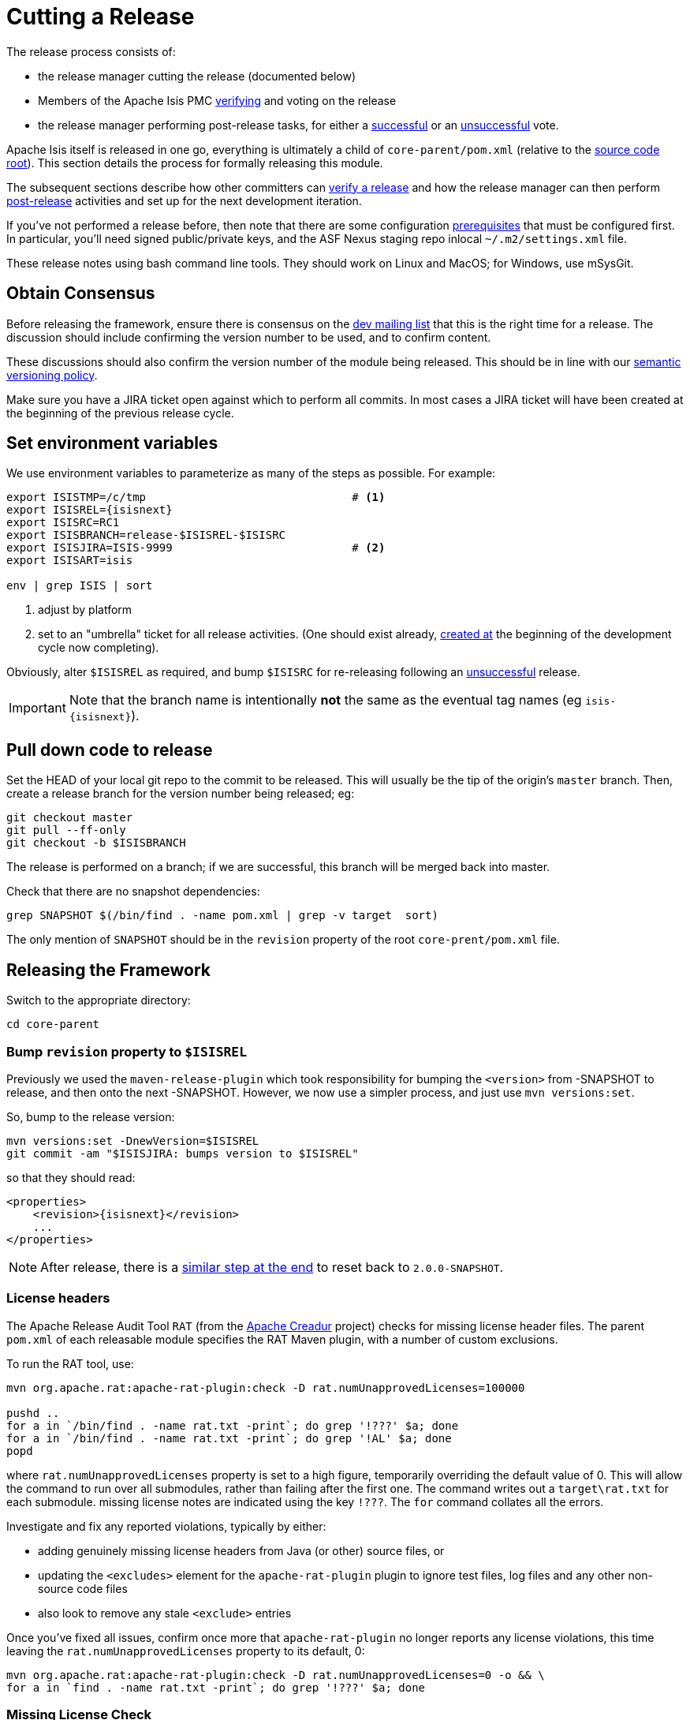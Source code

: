 = Cutting a Release
:Notice: Licensed to the Apache Software Foundation (ASF) under one or more contributor license agreements. See the NOTICE file distributed with this work for additional information regarding copyright ownership. The ASF licenses this file to you under the Apache License, Version 2.0 (the "License"); you may not use this file except in compliance with the License. You may obtain a copy of the License at. http://www.apache.org/licenses/LICENSE-2.0 . Unless required by applicable law or agreed to in writing, software distributed under the License is distributed on an "AS IS" BASIS, WITHOUT WARRANTIES OR  CONDITIONS OF ANY KIND, either express or implied. See the License for the specific language governing permissions and limitations under the License.
:page-partial:


The release process consists of:

* the release manager cutting the release (documented below)
* Members of the Apache Isis PMC xref:comguide:ROOT:verifying-releases.adoc[verifying] and voting on the release
* the release manager performing post-release tasks, for either a xref:comguide:ROOT:post-release-successful.adoc.adoc[successful] or an xref:comguide:ROOT:post-release-unsuccessful[unsuccessful] vote.

Apache Isis itself is released in one go, everything is ultimately a child of `core-parent/pom.xml` (relative to the link:https://github.com/apache/isis[source code root]).
This section details the process for formally releasing this module.

The subsequent sections describe how other committers can xref:comguide:ROOT:verifying-releases.adoc.adoc[verify a release] and how the release manager can then perform xref:comguide:ROOT:post-release[post-release] activities and set up for the next development iteration.

If you've not performed a release before, then note that there are some configuration xref:comguide:ROOT:release-process-prereqs.adoc[prerequisites] that must be configured first.
In particular, you'll need signed public/private keys, and the ASF Nexus staging repo inlocal `~/.m2/settings.xml` file.

These release notes using bash command line tools.
They should work on Linux and MacOS; for Windows, use mSysGit.

== Obtain Consensus

Before releasing the framework, ensure there is consensus on the xref:docs:support:mailing-list.adoc[dev mailing list] that this is the right time for a release.
The discussion should include confirming the version number to be used, and to confirm content.

These discussions should also confirm the version number of the module being released.
This should be in line with our xref:comguide:ROOT:policies/versioning-policy.adoc#semantic-versioning[semantic versioning policy].

Make sure you have a JIRA ticket open against which to perform all commits.
In most cases a JIRA ticket will have been created at the beginning of the previous release cycle.

== Set environment variables

We use environment variables to parameterize as many of the steps as possible.
For example:

[source,bash,subs="attributes+"]
----
export ISISTMP=/c/tmp                               # <1>
export ISISREL={isisnext}
export ISISRC=RC1
export ISISBRANCH=release-$ISISREL-$ISISRC
export ISISJIRA=ISIS-9999                           # <2>
export ISISART=isis

env | grep ISIS | sort
----
<1> adjust by platform
<2> set to an "umbrella" ticket for all release activities.
(One should exist already, xref:comguide:ROOT:post-release-successful.adoc#create-new-jira[created at] the beginning of the development cycle now completing).

Obviously, alter ``$ISISREL`` as required, and bump ``$ISISRC`` for re-releasing following an xref:comguide:ROOT:post-release-unsuccessful.adoc[unsuccessful] release.

[IMPORTANT]
====
Note that the branch name is intentionally *not* the same as the eventual tag names (eg `isis-{isisnext}`).
====

== Pull down code to release

Set the HEAD of your local git repo to the commit to be released.
This will usually be the tip of the origin's `master` branch.
Then, create a release branch for the version number being released; eg:

[source,bash,subs="attributes+"]
----
git checkout master
git pull --ff-only
git checkout -b $ISISBRANCH
----

The release is performed on a branch; if we are successful, this branch will be merged back into master.

Check that there are no snapshot dependencies:

[source,bash,subs="attributes+"]
----
grep SNAPSHOT $(/bin/find . -name pom.xml | grep -v target  sort)
----

The only mention of `SNAPSHOT` should be in the `revision` property of the root `core-prent/pom.xml` file.

== Releasing the Framework

Switch to the appropriate directory:

[source,bash,subs="attributes+"]
----
cd core-parent
----

=== Bump `revision` property to `$ISISREL`

Previously we used the `maven-release-plugin` which took responsibility for bumping the `<version>` from -SNAPSHOT to release, and then onto the next -SNAPSHOT.
However, we now use a simpler process, and just use `mvn versions:set`.

So, bump to the release version:

[source,bash,subs="attributes+"]
----
mvn versions:set -DnewVersion=$ISISREL
git commit -am "$ISISJIRA: bumps version to $ISISREL"
----

so that they should read:

[source,xml,subs="attributes+"]
----
<properties>
    <revision>{isisnext}</revision>
    ...
</properties>
----

NOTE: After release, there is a xref:comguide:ROOT:cutting-a-release.adoc#reset-revision[similar step at the end] to reset back to `2.0.0-SNAPSHOT`.

=== License headers

The Apache Release Audit Tool `RAT` (from the http://creadur.apache.org[Apache Creadur] project) checks for missing license header files.
The parent `pom.xml` of each releasable module specifies the RAT Maven plugin, with a number of custom exclusions.

To run the RAT tool, use:

[source,bash,subs="attributes+"]
----
mvn org.apache.rat:apache-rat-plugin:check -D rat.numUnapprovedLicenses=100000

pushd ..
for a in `/bin/find . -name rat.txt -print`; do grep '!???' $a; done
for a in `/bin/find . -name rat.txt -print`; do grep '!AL' $a; done
popd
----

where `rat.numUnapprovedLicenses` property is set to a high figure, temporarily overriding the default value of 0.
This will allow the command to run over all submodules, rather than failing after the first one.
The command writes out a `target\rat.txt` for each submodule. missing license notes are indicated using the key `!???`.
The `for` command collates all the errors.

Investigate and fix any reported violations, typically by either:

* adding genuinely missing license headers from Java (or other) source files, or
* updating the `<excludes>` element for the `apache-rat-plugin` plugin to ignore test files, log files and any other non-source code files
* also look to remove any stale `<exclude>` entries

Once you've fixed all issues, confirm once more that `apache-rat-plugin` no longer reports any license violations, this time leaving the `rat.numUnapprovedLicenses` property to its default, 0:

[source,bash]
----
mvn org.apache.rat:apache-rat-plugin:check -D rat.numUnapprovedLicenses=0 -o && \
for a in `find . -name rat.txt -print`; do grep '!???' $a; done
----

=== Missing License Check

Although Apache Isis has no dependencies on artifacts with incompatible licenses, the POMs for some of these dependencies (in the Maven central repo) do not necessarily contain the required license information.
Without appropriate additional configuration, this would result in the generated `DEPENDENCIES` file and generated Maven site indicating dependencies as having "unknown" licenses.

Fortunately, Maven allows the missing information to be provided by configuring the `maven-remote-resources-plugin`.
This is stored in the `src/main/appended-resources/supplemental-models.xml` file, relative to the root of each releasable module.

It's first necessary to have built the framework locally at least once:

[source,bash,subs="attributes+"]
----
mvn clean install -o
----

Once this is done, capture the missing license information using:

[source,bash,subs="attributes+"]
----
mvn license:download-licenses && \
groovy ../scripts/checkmissinglicenses.groovy
----

The Maven plugin creates a `license.xml` file in the `target/generated-resources` directory of each module.
The script then searches for these `licenses.xml` files, and compares them against the contents of the `supplemental-models.xml` file.

For example, the output could be something like:

[source,bash,subs="attributes+"]
----
licenses to add to supplemental-models.xml:

[org.slf4j, slf4j-api, 1.5.7]
[org.codehaus.groovy, groovy-all, 1.7.2]

licenses to remove from supplemental-models.xml (are spurious):

[org.slf4j, slf4j-api, 1.5.2]
----

If any missing entries are listed or are spurious, then update `supplemental-models.xml` and try again.

=== Commit changes

Commit any changes from the preceding steps:

[source,bash,subs="attributes+"]
----
git commit -am "$ISISJIRA: updates to pom.xml etc for release"
----

=== Sanity check

Perform one last sanity check on the codebase.
Delete all Isis artifacts from your local Maven repo, then build using the `-o` offline flag:

[source,bash,subs="attributes+"]
----
rm -rf ~/.m2/repository/org/apache/isis
mvn clean install -o
----

=== Deploy

Since the `<version>` has already been updated, we just use `mvn deploy` to upload the artifacts.
We activate the (inherited) `apache-release` profile to bring in the `gpg` plugin for code signing.

To build and deploy and tag, we use:

[source,bash,subs="attributes+"]
----
mvn -P apache-release \
    clean deploy      \
    -Dgit \
    -Dgpg.passphrase="this is not really my passphrase"

git tag $ISISART-$ISISREL
git tag $ISISART-$ISISREL-$ISISRC
----

using your own GPG passphrase, of course.

[IMPORTANT]
====
This requires `gpg` v2.1 or later.
====

== Check/Close Staging Repo

The `mvn deploy` commands will have uploaded all of the release artifacts into a newly created staging repository on the ASF Nexus repository server.

Log onto http://repository.apache.org[repository.apache.org] (using your ASF LDAP account):

image::release-process/nexus-staging-0.png[width="600px",link="{imagesdir}/release-process/nexus-staging-0.png"]

And then check that the release has been staged (select `staging repositories` from left-hand side):

image::release-process/nexus-staging-1.png[width="600px",link="{imagesdir}/release-process/nexus-staging-1.png"]

If nothing appears in a staging repo you should stop here and work out why.

Assuming that the repo has been populated, make a note of its repo id; this is needed for the voting thread.
In the screenshot above the id is `org.apache.isis-008`.

After checking that the staging repository contains the artifacts that you expect you should close the staging repository.
This will make it available so that people can check the release.

Press the Close button and complete the dialog:

image::release-process/nexus-staging-2.png[width="600px",link="{imagesdir}/release-process/nexus-staging-2.png"]

Nexus should start the process of closing the repository.

image::release-process/nexus-staging-2a.png[width="600px",link="{imagesdir}/release-process/nexus-staging-2a.png"]

All being well, the close should (eventually) complete successfully (keep hitting refresh):

image::release-process/nexus-staging-3.png[width="600px",link="{imagesdir}/release-process/nexus-staging-3.png"]

The Nexus repository manager will also email you with confirmation of a successful close.

If Nexus has problems with the key signature, however, then the close will be aborted:

image::release-process/nexus-staging-4.png[width="600px",link="{imagesdir}/release-process/nexus-staging-4.png"]

Use `gpg --keyserver hkp://pgp.mit.edu --recv-keys nnnnnnnn` to confirm that the key is available.

[NOTE]
====
Unfortunately, Nexus does not seem to allow subkeys to be used for signing.
See xref:comguide:ROOT:key-generation.adoc[Key Generation] for more details.
====

== Reset `revision` property

At the beginning of the release process we bumped the version to the release version, ie `$ISISREL`.
With the release now deployed we now need to reset the revision back down to the base snapshot, ie `2.0.0-SNAPSHOT`.

[NOTE]
====
Previously we bumped to the next development snapshot.
However, this approach doesn't play well with CI/CD when Apache Isis is mounted as a git submodule, so instead we always use `2.0.0-SNAPSHOT` for all development work.
====

Therefore:

[source,bash,subs="attributes+"]
----
cd core-parent
mvn versions:set -DnewVersion=2.0.0-SNAPSHOT
git commit -am "$ISISJIRA: resetting version"
----

== Push branches

Push the release branch to origin:

[source,bash,subs="attributes+"]
----
git push -u origin $ISISBRANCH
----

and also push tags:

[source,bash,subs="attributes+"]
----
git push origin refs/tags/isis-$ISISREL:refs/tags/isis-$ISISREL-$ISISRC
git fetch
----

[NOTE]
====
The remote tags aren't visible locally but can be seen link:https://github.com/apache/isis/tags[online].
====

== Update starter apps

For each starter app, we create a new branch and make the changes there, pushing the branch back if the sanity check passes.


* for helloworld, the steps are:
+
[source,bash,subs="attributes+"]
----
git checkout master
git pull --ff-only

git checkout -b $ISISBRANCH

mvn versions:update-parent -DparentVersion=$ISISREL
mvn versions:set -DnewVersion=$ISISREL

mvn clean install -o
mvn spring-boot:run
----

* for simple app, the steps are almost the same:
+
[source,bash,subs="attributes+"]
----
git checkout master
git pull --ff-only

git checkout -b $ISISBRANCH

mvn versions:update-parent -DparentVersion=$ISISREL
mvn versions:set -DnewVersion=$ISISREL

mvn clean install -o -Dmetamodel.lockdown
mvn -pl webapp test -o -Dmavendeps.lockdown
----
+
Approve any failed lockdown tests (the mavendeps will fail first time arround because the dependencies on Apache Isis itself have just be bumped).
Repeat, then run the app as a sanity check:
+
[source,bash,subs="attributes+"]
----
mvn clean install -o -Dmetamodel.lockdown
mvn -pl webapp test -o -Dmavendeps.lockdown

mvn -pl webapp spring-boot:run
----

* For both apps, push the release branch to origin once ok:
+
[source,bash,subs="attributes+"]
----
git push -u origin $ISISBRANCH
----

== Voting

Once the artifacts have been uploaded, you can call a vote.

In all cases, votes last for 72 hours and require a +3 (binding) vote from members.

=== Start voting thread on dev mailing list

That is, link:mailto:dev@apache.isis.org[]

The following boilerplate is for a release of the Apache Isis Core.
Adapt as required:

Use the following subject, eg:

[source,bash,subs="attributes+"]
----
[VOTE] Apache Isis Core release {isisnext} RC1
----

And use the following body:

[source,bash,subs="attributes+"]
----
I've just cut a new release for Apache Isis Framework.

The source code artifacts have been uploaded to staging repositories on repository.apache.org.
For each zip there is a corresponding signature file (append .asc to the zip's url).

In the source code repo the code has been tagged as isis-{isisnext}-RC1; see https://github.com/apache/isis/tags

To verify the source code, you can use the following commands (in an empty directory):

    NEXUSREPONUM=10xx
    VERSION={isisnext}

    curl http://www.apache.org/dist/isis/KEYS > /tmp/KEYS
    gpg --import /tmp/KEYS

    rm -rf isis-$VERSION*

    curl -O -L https://raw.githubusercontent.com/apache/isis/xxxx/scripts/verify-isis-release.sh

    chmod +x ./verify-isis-release.sh
    ./verify-isis-release.sh $NEXUSREPONUM $VERSION


For more details, see https://isis.apache.org/toc/comguide/about.html#verifying-releases

Please verify the release and cast your vote.  The vote will be open for a minimum of 72 hours.

[ ] +1
[ ]  0
[ ] -1
----

Remember to update:

* the version number (`{isisnext}` or whatever)
* the release candidate number (`RC1` or whatever)
* the `NEXUSREPONUM` to the repository id as provided by Nexus earlier (`10xx` or whatever)

Note that the email also references the procedure for other committers to xref:comguide:ROOT:verifying-releases.adoc[verify the release].




